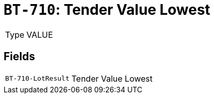 = `BT-710`: Tender Value Lowest
:navtitle: Business Terms

[horizontal]
Type:: VALUE

== Fields
[horizontal]
  `BT-710-LotResult`:: Tender Value Lowest
